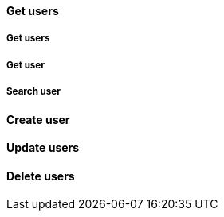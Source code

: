 [[Endpoints-Users-get]]
==== Get users

[[Endpoints-Users-get-all]]
===== Get users

[[Endpoints-Users-get-one]]
===== Get user

[[Endpoints-Users-get-search]]
===== Search user

[[Endpoints-Users-post]]
==== Create user

[[Endpoints-Users-putch]]
==== Update users

[[Endpoints-Users-delete]]
==== Delete users